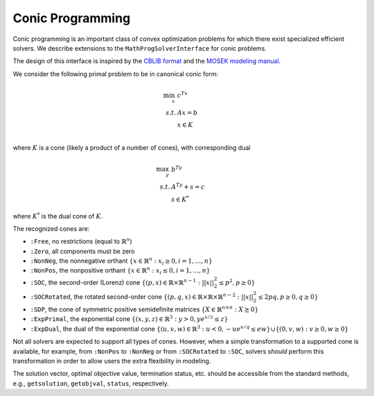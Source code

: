 -----------------
Conic Programming
-----------------

Conic programming is an important class of convex optimization problems for
which there exist specialized efficient solvers. 
We describe extensions to the ``MathProgSolverInterface`` for conic problems.

The design of this interface is inspired by the `CBLIB format <http://cblib.zib.de/format.pdf>`_ and the `MOSEK modeling manual <http://docs.mosek.com/generic/modeling-letter.pdf>`_. 

We consider the following primal problem to be in canonical conic form:

.. math::
    \min_{x}\, &c^Tx\\
    s.t.     &Ax = b\\
             &x \in K\\

where :math:`K` is a cone (likely a product of a number of cones), 
with corresponding dual

.. math::
    \max_y\, &b^Ty\\
    s.t.     &A^Ty + s = c\\
             &s \in K^*

where :math:`K^*` is the dual cone of :math:`K`.

The recognized cones are:

- ``:Free``, no restrictions (equal to :math:`\mathbb{R}^n`)
- ``:Zero``, all components must be zero
- ``:NonNeg``, the nonnegative orthant :math:`\{ x \in \mathbb{R}^n : x_i \geq 0, i = 1,\ldots,n \}`
- ``:NonPos``, the nonpositive orthant :math:`\{ x \in \mathbb{R}^n : x_i \leq 0, i = 1,\ldots,n \}` 
- ``:SOC``, the second-order (Lorenz) cone :math:`\{(p,x) \in \mathbb{R} \times \mathbb{R}^{n-1} : ||x||_2^2 \leq p^2, p \geq 0\}`
- ``:SOCRotated``, the rotated second-order cone :math:`\{(p,q,x) \in \mathbb{R} \times \mathbb{R} \times \mathbb{R}^{n-2} : ||x||_2^2 \leq 2pq, p \geq 0, q \geq 0\}` 
- ``:SDP``, the cone of symmetric positive semidefinite matrices :math:`\{ X \in \mathbb{R}^{n\times n} : X \succeq 0\}`
- ``:ExpPrimal``, the exponential cone :math:`\{ (x,y,z) \in \mathbb{R}^3 : y > 0, y e^{x/z} \leq z \}`
- ``:ExpDual``, the dual of the exponential cone :math:`\{ (u,v,w) \in \mathbb{R}^3 : u < 0, -ue^{v/q} \leq ew\} \cup \{(0,v,w) : v \geq 0, w \geq 0\}` 

Not all solvers are expected to support all types of cones. However, when a simple transformation to a supported cone is available, for example, from ``:NonPos`` to ``:NonNeg`` or from ``:SOCRotated`` to ``:SOC``, solvers *should* perform this transformation in order to allow users the extra flexibility in modeling.


.. function:: loadconicproblem!(m::AbstractMathProgModel, c, A, b, cones)
   
    Load the conic problem in primal form into the model. The parameter ``c``
    is the objective vector, the parameter ``A``
    is the constraint matrix (typically sparse), the parameter ``b``
    is the vector of right-hand side values, and ``cones`` is a
    list of ``(Symbol,vars)`` tuples, where ``Symbol`` is one of the above
    recognized cones and ``vars`` is a list of indices of variables
    which belong to this cone (may be given as a ``Range``). All variables
    must be listed in exactly one cone,
    and the indices given must correspond to the order of the columns in
    in the constraint matrix ``A``.
    Cones may be listed in any order, and cones of the same class may appear
    multiple times.
    For the semidefinite cone, the number of variables present must be a square
    integer :math:`n` corresponding to a :math:`\sqrt{n}\times \sqrt{n}`
    matrix; variables should be listed in column-major, or by symmetry,
    row-major order.

.. function:: getconicdual(m::AbstractMathProgModel)

    If the solve was successful, returns the optimal dual solution vectors :math:`(y,s)` as a tuple.

The solution vector, optimal objective value, termination status, etc. should be accessible from the standard methods, e.g., ``getsolution``, ``getobjval``, ``status``, respectively.
    
